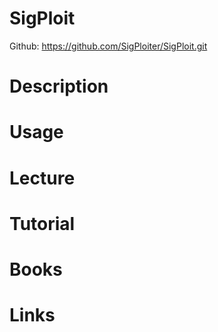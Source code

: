 #+TAGS: sec tele sip ss7


* SigPloit
Github: https://github.com/SigPloiter/SigPloit.git
* Description
* Usage
* Lecture
* Tutorial
* Books
* Links
